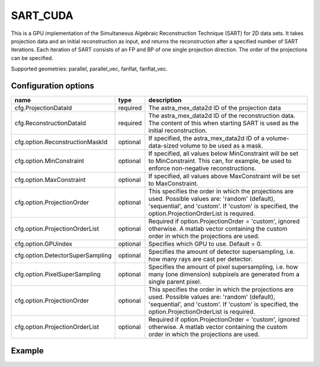 SART_CUDA
=========

This is a GPU implementation of the Simultaneous Algebraic Reconstruction Technique (SART) for 2D data sets. It takes projection data and an initial reconstruction as input, and returns the reconstruction after a specified number of SART iterations. Each iteration of SART consists of an FP and BP of one single projection direction. The order of the projections can be specified.

Supported geometries: parallel, parallel_vec, fanflat, fanflat_vec.

Configuration options
---------------------
================================	========	====
name 					type 		description
================================	========	====
cfg.ProjectionDataId 			required 	The astra_mex_data2d ID of the projection data
cfg.ReconstructionDataId 		required 	The astra_mex_data2d ID of the reconstruction data. The content of this when starting SART is used as the initial reconstruction.
cfg.option.ReconstructionMaskId 	optional 	If specified, the astra_mex_data2d ID of a volume-data-sized volume to be used as a mask.
cfg.option.MinConstraint 		optional 	If specified, all values below MinConstraint will be set to MinConstraint. This can, for example, be used to enforce non-negative reconstructions.
cfg.option.MaxConstraint 		optional 	If specified, all values above MaxConstraint will be set to MaxConstraint.
cfg.option.ProjectionOrder 		optional 	This specifies the order in which the projections are used. Possible values are: 'random' (default), 'sequential', and 'custom'. If 'custom' is specified, the option.ProjectionOrderList is required.
cfg.option.ProjectionOrderList 		optional 	Required if option.ProjectionOrder = 'custom', ignored otherwise. A matlab vector containing the custom order in which the projections are used.
cfg.option.GPUindex 			optional 	Specifies which GPU to use. Default = 0.
cfg.option.DetectorSuperSampling 	optional 	Specifies the amount of detector supersampling, i.e. how many rays are cast per detector.
cfg.option.PixelSuperSampling 		optional 	Specifies the amount of pixel supersampling, i.e. how many (one dimension) subpixels are generated from a single parent pixel.
cfg.option.ProjectionOrder		optional	This specifies the order in which the projections are used. Possible values are: 'random' (default), 'sequential', and 'custom'. If 'custom' is specified, the option.ProjectionOrderList is required.
cfg.option.ProjectionOrderList		optional	Required if option.ProjectionOrder = 'custom', ignored otherwise. A matlab vector containing the custom order in which the projections are used.
================================	========	====

Example
-------

.. tabs::
  .. group-tab:: Python
    .. code-block:: python

      import astra
      import matplotlib.pyplot as plt
      import numpy

      # create geometries and projector
      proj_geom = astra.create_proj_geom('parallel', 1.0, 256, numpy.linspace(0, numpy.pi, 180, endpoint=False))
      vol_geom = astra.create_vol_geom(256,256)
      proj_id = astra.create_projector('cuda', proj_geom, vol_geom)

      # generate phantom image
      V_exact_id, V_exact = astra.data2d.shepp_logan(vol_geom)

      # create forward projection
      sinogram_id, sinogram = astra.create_sino(V_exact, proj_id)

      # reconstruct
      recon_id = astra.data2d.create('-vol', vol_geom, 0)
      cfg = astra.astra_dict('SART_CUDA')
      cfg['ProjectorId'] = proj_id
      cfg['ProjectionDataId'] = sinogram_id
      cfg['ReconstructionDataId'] = recon_id
      cfg['option'] = { }
      cfg['option']['ProjectionOrder'] =  'custom'
      # set projection order to 0, 5, 10, ..., 175, 1, 6, 11, ...., 176, 2, 7, .....
      cfg['option']['ProjectionOrderList'] = numpy.array(range(180)).reshape(-1,5).T.reshape(-1)

      sart_id = astra.algorithm.create(cfg)
      astra.algorithm.run(sart_id, 10*180)
      V = astra.data2d.get(recon_id)
      plt.gray()
      plt.imshow(V)
      plt.show()

      # garbage disposal
      astra.data2d.delete([sinogram_id, recon_id, V_exact_id])
      astra.projector.delete(proj_id)
      astra.algorithm.delete(sart_id)


 .. group-tab:: Matlab
    .. code-block:: matlab

	%% create phantom
	V_exact = phantom(256);

	%% create geometries
	proj_geom = astra_create_proj_geom('parallel', 1.0, 256, linspace2(0,pi,180));
	vol_geom = astra_create_vol_geom(256,256);

	%% create forward projection
	[sinogram_id, sinogram] = astra_create_sino_cuda(V_exact, proj_geom, vol_geom);

	%% reconstruct
	recon_id = astra_mex_data2d('create', '-vol', vol_geom, 0);
	cfg = astra_struct('SART_CUDA');
	cfg.ProjectionDataId = sinogram_id;
	cfg.ReconstructionDataId = recon_id;
	cfg.option.ProjectionOrder = 'custom';
	cfg.option.ProjectionOrderList = [0:5:175 1:5:176 2:5:177 3:5:178 4:5:179];
	sart_id = astra_mex_algorithm('create', cfg);
	astra_mex_algorithm('iterate', sart_id, 10*180);
	V = astra_mex_data2d('get', recon_id);
	imshow(V, []);

	%% garbage disposal
	astra_mex_data2d('delete', sinogram_id, recon_id);
	astra_mex_algorithm('delete', sart_id);

